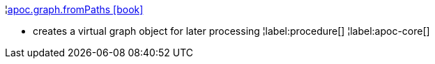 ¦xref::overview/apoc.graph/apoc.graph.fromPaths.adoc[apoc.graph.fromPaths icon:book[]] +

 - creates a virtual graph object for later processing
¦label:procedure[]
¦label:apoc-core[]
